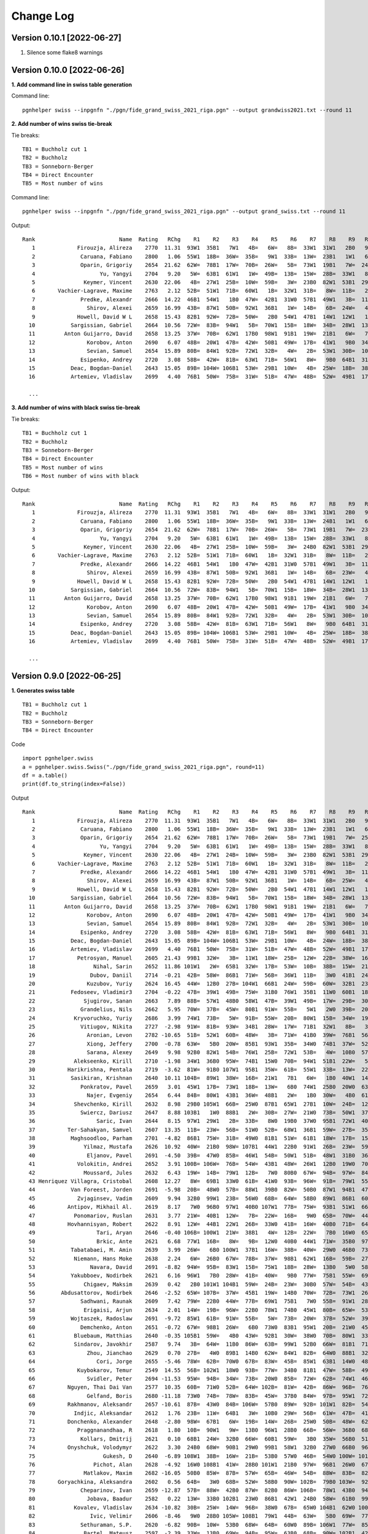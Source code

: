 Change Log
==========

Version 0.10.1 [2022-06-27]
"""""""""""""""""""""""""""

1. Silence some flake8 warnings


Version 0.10.0 [2022-06-26]
"""""""""""""""""""""""""""

**1. Add command line in swiss table generation**

Command line::

   pgnhelper swiss --inpgnfn "./pgn/fide_grand_swiss_2021_riga.pgn" --output grandwiss2021.txt --round 11

**2. Add number of wins swiss tie-break**

Tie breaks::

   TB1 = Buchholz cut 1
   TB2 = Buchholz
   TB3 = Sonneborn-Berger
   TB4 = Direct Encounter
   TB5 = Most number of wins

Command line::

   pgnhelper swiss --inpgnfn "./pgn/fide_grand_swiss_2021_riga.pgn" --output grand_swiss.txt --round 11

Output::

   Rank                          Name  Rating   RChg    R1    R2    R3    R4    R5    R6    R7    R8    R9   R10   R11  Games  Score  Score%  TB1  TB2   TB3  TB4  TB5
      1             Firouzja, Alireza    2770  11.31  93W1  35B1   7W1   4B=   6W=   8B=  33W1  31W1   2B0   9W1   3B=     11    8.0   72.73  0.0  0.0  0.00  0.0    0
      2              Caruana, Fabiano    2800   1.06  55W1  18B=  36W=  35B=   9W1  33B=  13W=  23B1   1W1   6B=   7W=     11    7.5   68.18 67.0 72.5 49.75  0.0    4
      3              Oparin, Grigoriy    2654  21.62  62W=  78B1  17W=  70B=  26W=   5B=  73W1  19B1   7W=  24B1   1W=     11    7.5   68.18 63.5 68.5 45.75  0.0    4
      4                    Yu, Yangyi    2704   9.20   5W=  63B1  61W1   1W=  49B=  13B=  15W=  28B=  33W1   8B=   6W=     11    7.0   63.64 66.5 72.0 44.50  0.0    3
      5               Keymer, Vincent    2630  22.06   4B=  27W1  25B=  10W=  59B=   3W=  23B0  82W1  53B1  29W1   9B=     11    7.0   63.64 65.5 70.0 43.25  0.0    4
      6       Vachier-Lagrave, Maxime    2763   2.12  52B=  51W1  71B=  60W1   1B=  32W1  31B=   8W=  11B=   2W=   4B=     11    7.0   63.64 65.0 70.0 43.50  0.0    3
      7              Predke, Alexandr    2666  14.22  46B1  54W1   1B0  47W=  42B1  31W0  57B1  49W1   3B=  11W=   2B=     11    7.0   63.64 64.5 70.0 42.25  0.0    5
      8                Shirov, Alexei    2659  16.99  43B=  87W1  50B=  92W1  36B1   1W=  14B=   6B=  24W=   4W=  10B=     11    7.0   63.64 64.5 68.5 41.50  0.0    3
      9             Howell, David W L    2658  15.43  82B1  92W=  72B=  50W=   2B0  54W1  47B1  14W1  12W1   1B0   5W=     11    7.0   63.64 62.5 66.5 40.25  0.0    5
     10           Sargissian, Gabriel    2664  10.56  72W=  83B=  94W1   5B=  70W1  15B=  18W=  34B=  28W1  13B=   8W=     11    7.0   63.64 61.5 65.5 40.50  0.0    3
     11         Anton Guijarro, David    2658  13.25  37W=  70B=  62W1  17B0  98W1  91B1  19W=  21B1   6W=   7B=  13W=     11    7.0   63.64 61.0 65.0 39.25  0.0    4
     12                Korobov, Anton    2690   6.07  48B=  20W1  47B=  42W=  50B1  49W=  17B=  41W1   9B0  34W=  31B1     11    7.0   63.64 60.5 66.0 41.50  0.0    4
     13                Sevian, Samuel    2654  15.89  80B=  84W1  92B=  72W1  32B=   4W=   2B=  53W1  30B=  10W=  11B=     11    7.0   63.64 60.5 64.5 39.75  0.0    3
     14              Esipenko, Andrey    2720   3.08  58B=  42W=  81B=  63W1  71B=  56W1   8W=   9B0  64B1  31W1  15B=     11    7.0   63.64 60.0 64.5 40.00  0.0    4
     15           Deac, Bogdan-Daniel    2643  15.05  89B= 104W= 106B1  53W=  29B1  10W=   4B=  25W=  18B=  38B1  14W=     11    7.0   63.64 60.0 63.0 39.25  0.0    3
     16           Artemiev, Vladislav    2699   4.40  76B1  50W=  75B=  31W=  51B=  47W=  48B=  52W=  49B1  17W=  34B1     11    7.0   63.64 56.5 61.5 39.00  0.0    3

     ...

**3. Add number of wins with black swiss tie-break**

Tie breaks::

   TB1 = Buchholz cut 1
   TB2 = Buchholz
   TB3 = Sonneborn-Berger
   TB4 = Direct Encounter
   TB5 = Most number of wins
   TB6 = Most number of wins with black

Output::

   Rank                          Name  Rating   RChg    R1    R2    R3    R4    R5    R6    R7    R8    R9   R10   R11  Games  Score  Score%  TB1  TB2   TB3  TB4  TB5  TB6
      1             Firouzja, Alireza    2770  11.31  93W1  35B1   7W1   4B=   6W=   8B=  33W1  31W1   2B0   9W1   3B=     11    8.0   72.73  0.0  0.0  0.00  0.0    0    0
      2              Caruana, Fabiano    2800   1.06  55W1  18B=  36W=  35B=   9W1  33B=  13W=  24B1   1W1   6B=   7W=     11    7.5   68.18 67.0 72.5 49.75  0.0    4    1
      3              Oparin, Grigoriy    2654  21.62  62W=  78B1  17W=  70B=  26W=   5B=  73W1  19B1   7W=  23B1   1W=     11    7.5   68.18 63.5 68.5 45.75  0.0    4    3
      4                    Yu, Yangyi    2704   9.20   5W=  63B1  61W1   1W=  49B=  13B=  15W=  28B=  33W1   8B=   6W=     11    7.0   63.64 66.5 72.0 44.50  0.0    3    1
      5               Keymer, Vincent    2630  22.06   4B=  27W1  25B=  10W=  59B=   3W=  24B0  82W1  53B1  29W1   9B=     11    7.0   63.64 65.5 70.0 43.25  0.0    4    1
      6       Vachier-Lagrave, Maxime    2763   2.12  52B=  51W1  71B=  60W1   1B=  32W1  31B=   8W=  11B=   2W=   4B=     11    7.0   63.64 65.0 70.0 43.50  0.0    3    0
      7              Predke, Alexandr    2666  14.22  46B1  54W1   1B0  47W=  42B1  31W0  57B1  49W1   3B=  11W=   2B=     11    7.0   63.64 64.5 70.0 42.25  0.0    5    3
      8                Shirov, Alexei    2659  16.99  43B=  87W1  50B=  92W1  36B1   1W=  14B=   6B=  23W=   4W=  10B=     11    7.0   63.64 64.5 68.5 41.50  0.0    3    1
      9             Howell, David W L    2658  15.43  82B1  92W=  72B=  50W=   2B0  54W1  47B1  14W1  12W1   1B0   5W=     11    7.0   63.64 62.5 66.5 40.25  0.0    5    2
     10           Sargissian, Gabriel    2664  10.56  72W=  83B=  94W1   5B=  70W1  15B=  18W=  34B=  28W1  13B=   8W=     11    7.0   63.64 61.5 65.5 40.50  0.0    3    0
     11         Anton Guijarro, David    2658  13.25  37W=  70B=  62W1  17B0  98W1  91B1  19W=  21B1   6W=   7B=  13W=     11    7.0   63.64 61.0 65.0 39.25  0.0    4    2
     12                Korobov, Anton    2690   6.07  48B=  20W1  47B=  42W=  50B1  49W=  17B=  41W1   9B0  34W=  31B1     11    7.0   63.64 60.5 66.0 41.50  0.0    4    2
     13                Sevian, Samuel    2654  15.89  80B=  84W1  92B=  72W1  32B=   4W=   2B=  53W1  30B=  10W=  11B=     11    7.0   63.64 60.5 64.5 39.75  0.0    3    0
     14              Esipenko, Andrey    2720   3.08  58B=  42W=  81B=  63W1  71B=  56W1   8W=   9B0  64B1  31W1  15B=     11    7.0   63.64 60.0 64.5 40.00  0.0    4    1
     15           Deac, Bogdan-Daniel    2643  15.05  89B= 104W= 106B1  53W=  29B1  10W=   4B=  25W=  18B=  38B1  14W=     11    7.0   63.64 60.0 63.0 39.25  0.0    3    3
     16           Artemiev, Vladislav    2699   4.40  76B1  50W=  75B=  31W=  51B=  47W=  48B=  52W=  49B1  17W=  34B1     11    7.0   63.64 56.5 61.5 39.00  0.0    3    3
  
     ...


Version 0.9.0 [2022-06-25]
""""""""""""""""""""""""""

**1. Generates swiss table**

::

   TB1 = Buchholz cut 1
   TB2 = Buchholz
   TB3 = Sonneborn-Berger
   TB4 = Direct Encounter

Code ::

   import pgnhelper.swiss   
   a = pgnhelper.swiss.Swiss("./pgn/fide_grand_swiss_2021_riga.pgn", round=11)
   df = a.table()
   print(df.to_string(index=False))

Output ::

   Rank                          Name  Rating   RChg    R1    R2    R3    R4    R5    R6    R7    R8    R9   R10   R11  Games  Score  Score%  TB1  TB2   TB3  TB4
      1             Firouzja, Alireza    2770  11.31  93W1  35B1   7W1   4B=   6W=   8B=  33W1  31W1   2B0   9W1   3B=     11    8.0   72.73  0.0  0.0  0.00  0.0
      2              Caruana, Fabiano    2800   1.06  55W1  18B=  36W=  35B=   9W1  33B=  13W=  23B1   1W1   6B=   7W=     11    7.5   68.18 67.0 72.5 49.75  0.0
      3              Oparin, Grigoriy    2654  21.62  62W=  78B1  17W=  70B=  26W=   5B=  73W1  19B1   7W=  25B1   1W=     11    7.5   68.18 63.5 68.5 45.75  0.0
      4                    Yu, Yangyi    2704   9.20   5W=  63B1  61W1   1W=  49B=  13B=  15W=  28B=  33W1   8B=   6W=     11    7.0   63.64 66.5 72.0 44.50  0.0
      5               Keymer, Vincent    2630  22.06   4B=  27W1  24B=  10W=  59B=   3W=  23B0  82W1  53B1  29W1   9B=     11    7.0   63.64 65.5 70.0 43.25  0.0
      6       Vachier-Lagrave, Maxime    2763   2.12  52B=  51W1  71B=  60W1   1B=  32W1  31B=   8W=  11B=   2W=   4B=     11    7.0   63.64 65.0 70.0 43.50  0.0
      7              Predke, Alexandr    2666  14.22  46B1  54W1   1B0  47W=  42B1  31W0  57B1  49W1   3B=  11W=   2B=     11    7.0   63.64 64.5 70.0 42.25  0.0
      8                Shirov, Alexei    2659  16.99  43B=  87W1  50B=  92W1  36B1   1W=  14B=   6B=  25W=   4W=  10B=     11    7.0   63.64 64.5 68.5 41.50  0.0
      9             Howell, David W L    2658  15.43  82B1  92W=  72B=  50W=   2B0  54W1  47B1  14W1  12W1   1B0   5W=     11    7.0   63.64 62.5 66.5 40.25  0.0
     10           Sargissian, Gabriel    2664  10.56  72W=  83B=  94W1   5B=  70W1  15B=  18W=  34B=  28W1  13B=   8W=     11    7.0   63.64 61.5 65.5 40.50  0.0
     11         Anton Guijarro, David    2658  13.25  37W=  70B=  62W1  17B0  98W1  91B1  19W=  21B1   6W=   7B=  13W=     11    7.0   63.64 61.0 65.0 39.25  0.0
     12                Korobov, Anton    2690   6.07  48B=  20W1  47B=  42W=  50B1  49W=  17B=  41W1   9B0  34W=  31B1     11    7.0   63.64 60.5 66.0 41.50  0.0
     13                Sevian, Samuel    2654  15.89  80B=  84W1  92B=  72W1  32B=   4W=   2B=  53W1  30B=  10W=  11B=     11    7.0   63.64 60.5 64.5 39.75  0.0
     14              Esipenko, Andrey    2720   3.08  58B=  42W=  81B=  63W1  71B=  56W1   8W=   9B0  64B1  31W1  15B=     11    7.0   63.64 60.0 64.5 40.00  0.0
     15           Deac, Bogdan-Daniel    2643  15.05  89B= 104W= 106B1  53W=  29B1  10W=   4B=  24W=  18B=  38B1  14W=     11    7.0   63.64 60.0 63.0 39.25  0.0
     16           Artemiev, Vladislav    2699   4.40  76B1  50W=  75B=  31W=  51B=  47W=  48B=  52W=  49B1  17W=  34B1     11    7.0   63.64 56.5 61.5 39.00  0.0
     17             Petrosyan, Manuel    2605  21.43  99B1  32W=   3B=  11W1  18W=  25B=  12W=  22B=  38W=  16B=  21W=     11    6.5   59.09 66.5 70.5 40.75  0.0
     18                  Nihal, Sarin    2652  11.86 101W1   2W=  65B1  32W=  17B=  53W=  10B=  38B=  15W=  21B=  19W=     11    6.5   59.09 64.0 68.0 38.75  0.0
     19                 Dubov, Daniil    2714  -0.21  42B=  58W=  86B1  71W=  56B=  36W1  11B=   3W0  41B1  24W=  18B=     11    6.5   59.09 61.5 66.0 37.50  0.0
     20                Kuzubov, Yuriy    2624  16.45  44W=  12B0  27B= 104W1  66B1  24W=  59B=  60W=  32B1  23W=  30B=     11    6.5   59.09 61.5 65.0 36.50  0.0
     21           Fedoseev, Vladimir3    2704  -0.22  47B=  39W1  49B=  75W=  31B0  76W1  35B1  11W0  60B1  18W=  17B=     11    6.5   59.09 59.5 64.5 37.00  0.0
     22               Sjugirov, Sanan    2663   7.89  88B=  57W1  48B0  58W1  47B=  39W1  49B=  17W=  29B=  30W=  25W=     11    6.5   59.09 59.5 64.0 37.75  0.0
     23              Grandelius, Nils    2662   5.95  70W=  37B=  45W=  80B1  91W=  55B=   5W1   2W0  39B=  20B=  61W1     11    6.5   59.09 59.5 63.5 36.50  0.0
     24            Kryvoruchko, Yuriy    2686   3.99  74W1  73B=   5W=  91B=  55W=  20B=  80W1  15B=  34W=  19B=  26W=     11    6.5   59.09 59.5 63.5 36.50  0.0
     25              Vitiugov, Nikita    2727  -2.98  91W=  81B=  93W=  34B1  28W=  17W=  71B1  32W1   8B=   3W0  22B=     11    6.5   59.09 59.5 63.5 36.50  0.0
     26                Aronian, Levon    2782 -10.65  51B=  52W1  60B=  48W=   3B=  71W=  41B0  39W=  76B1  56W1  24B=     11    6.5   59.09 58.5 63.5 36.75  0.0
     27                Xiong, Jeffery    2700  -0.78  63W=   5B0  20W=  85B1  93W1  35B=  34W0  74B1  37W=  52B1  28W=     11    6.5   59.09 58.5 62.5 34.25  0.0
     28                Sarana, Alexey    2649   9.98  92B0  82W1  54B=  76W1  25B=  72W1  53B=   4W=  10B0  57W1  27B=     11    6.5   59.09 58.0 62.0 35.50  0.0
     29            Alekseenko, Kirill    2710  -1.98  34W1  36B0  95W=  74B1  15W0  70B=  94W1  51B1  22W=   5B0  39W1     11    6.5   59.09 58.0 62.0 34.25  0.0
     30          Harikrishna, Pentala    2719  -3.62  81W=  91B0 107W1  95B1  35W=  61B=  55W1  33B=  13W=  22B=  20W=     11    6.5   59.09 55.5 58.5 33.50  0.0
     31           Sasikiran, Krishnan    2640  10.11 104B=  89W1  38W=  16B=  21W1   7B1   6W=   1B0  40W1  14B0  12W0     11    6.0   54.55 66.0 69.5 35.75  0.0
     32              Ponkratov, Pavel    2659   3.01  45W1  17B=  73W1  18B=  13W=   6B0  74W1  25B0  20W0  63B1  37W=     11    6.0   54.55 62.5 67.5 34.50  0.0
     33                Najer, Evgeniy    2654   6.44  84B=  80W1  43B1  36W=  48B1   2W=   1B0  30W=   4B0  61W=  46B=     11    6.0   54.55 62.5 67.0 34.00  0.0
     34            Shevchenko, Kirill    2632   8.98  29B0 105W1  66B=  25W0  87B1  65W1  27B1  10W=  24B=  12B=  16W0     11    6.0   54.55 62.5 66.0 33.00  0.0
     35              Swiercz, Dariusz    2647   8.88 103B1   1W0  88B1   2W=  30B=  27W=  21W0  73B=  50W1  37B=  40W=     11    6.0   54.55 62.0 66.0 32.75  0.0
     36                   Saric, Ivan    2644   8.15  97W1  29W1   2B=  33B=   8W0  19B0  37W0  95B1  72W1  40B=  44W=     11    6.0   54.55 60.5 64.5 32.25  0.0
     37          Ter-Sahakyan, Samvel    2607  13.35  11B=  23W=  56B=  51W0  52B=  68W1  36B1  59W=  27B=  35W=  32B=     11    6.0   54.55 60.0 65.5 35.75  0.0
     38           Maghsoodloo, Parham    2701  -4.82  86B1  75W=  31B=  49W0  81B1  51W=  61B1  18W=  17B=  15W0  41B=     11    6.0   54.55 58.0 62.5 32.25  0.0
     39               Yilmaz, Mustafa    2626  10.92  40W=  21B0  98W= 107B1  44W1  22B0  91W1  26B=  23W=  59W1  29B0     11    6.0   54.55 58.0 61.0 30.00  0.0
     40                Eljanov, Pavel    2691  -4.50  39B=  47W0  85B=  46W1  54B=  50W1  51B=  48W1  31B0  36W=  35B=     11    6.0   54.55 57.5 62.0 33.75  0.0
     41             Volokitin, Andrei    2652   3.91 100B= 106W=  76B=  54W=  43B1  48W=  26W1  12B0  19W0  70B1  38W=     11    6.0   54.55 57.0 60.0 32.00  0.0
     42               Moussard, Jules    2632   6.43  19W=  14B=  79W1  12B=   7W0  80B0  67W=  94B=  97W=  84B1  77W1     11    6.0   54.55 56.0 60.0 31.50  0.0
     43 Henriquez Villagra, Cristobal    2608  12.27   8W=  69B1  33W0  61B=  41W0  93B=  96W=  91B=  79W1  55B1  53W=     11    6.0   54.55 54.0 58.0 31.00  0.0
     44           Van Foreest, Jorden    2691  -5.98  20B=  48W0  57B=  88W1  39B0  82W=  50B0  87W1  94B1  47W1  36B=     11    6.0   54.55 54.0 58.0 29.75  0.0
     45             Zvjaginsev, Vadim    2609   9.94  32B0  99W1  23B=  56W0  68B=  64W=  58B0  89W1  86B1  60W=  71B1     11    6.0   54.55 54.0 58.0 29.50  0.0
     46          Antipov, Mikhail Al.    2619   8.17   7W0  96B0  97W1  40B0 107W1  77B=  75W=  93B1  51W1  66B=  33W=     11    6.0   54.55 52.0 55.0 27.25  0.0
     47            Ponomariov, Ruslan    2631   3.77  21W=  40B1  12W=   7B=  22W=  16B=   9W0  65B=  70W=  44B0  80W1     11    5.5   50.00 63.5 68.0 32.75  0.0
     48          Hovhannisyan, Robert    2622   8.91  12W=  44B1  22W1  26B=  33W0  41B=  16W=  40B0  71B=  64W=  60B=     11    5.5   50.00 62.0 67.0 33.75  0.0
     49                   Tari, Aryan    2646  -0.40 106B= 100W1  21W=  38B1   4W=  12B=  22W=   7B0  16W0  65B=  67W=     11    5.5   50.00 62.0 65.0 30.50  0.0
     50                   Brkic, Ante    2621   6.68  77W1  16B=   8W=   9B=  12W0  40B0  44W1  71W=  35B0  97B1  66W=     11    5.5   50.00 61.5 65.5 30.75  0.0
     51           Tabatabaei, M. Amin    2639   3.99  26W=   6B0 100W1  37B1  16W=  38B=  40W=  29W0  46B0  73B1  65W=     11    5.5   50.00 61.5 65.5 30.50  0.0
     52            Niemann, Hans Moke    2638   2.24   6W=  26B0  67W=  78B=  37W=  98B1  62W1  16B=  59B=  27W0  57B=     11    5.5   50.00 60.0 64.0 30.25  0.0
     53                 Navara, David    2691  -8.82  94W=  95B=  83W1  15B=  75W1  18B=  28W=  13B0   5W0  58B=  43B=     11    5.5   50.00 59.0 63.0 29.25  0.0
     54           Yakubboev, Nodirbek    2621   6.16  96W1   7B0  28W=  41B=  40W=   9B0  77W=  75B1  55W=  69B=  64B=     11    5.5   50.00 59.0 63.0 29.00  0.0
     55               Chigaev, Maksim    2639   0.42   2B0 101W1 104B1  59W=  24B=  23W=  30B0  57W=  54B=  43W0  88B1     11    5.5   50.00 58.0 61.5 26.75  0.0
     56        Abdusattorov, Nodirbek    2646  -2.52  65W= 107B=  37W=  45B1  19W=  14B0  70W=  72B=  73W1  26B0  62W=     11    5.5   50.00 58.0 61.0 29.25  0.0
     57              Sadhwani, Raunak    2609   7.42  79W=  22B0  44W=  77B=  69W1  75B1   7W0  55B=  91W1  28B0  52W=     11    5.5   50.00 57.5 61.5 28.00  0.0
     58               Erigaisi, Arjun    2634   2.01  14W=  19B=  96W=  22B0  78W1  74B0  45W1  80B=  65W=  53W=  59B=     11    5.5   50.00 57.0 61.0 30.25  0.0
     59           Wojtaszek, Radoslaw    2691  -9.72  85W1  61B=  91W=  55B=   5W=  73B=  20W=  37B=  52W=  39B0  58W=     11    5.5   50.00 57.0 61.0 29.75  0.0
     60              Demchenko, Anton    2651  -0.72  67W=  98B1  26W=   6B0  73W0  83B1  95W1  20B=  21W0  45B=  48W=     11    5.5   50.00 57.0 61.0 27.50  0.0
     61            Bluebaum, Matthias    2640  -0.35 105B1  59W=   4B0  43W=  92B1  30W=  38W0  70B=  80W1  33B=  23B0     11    5.5   50.00 57.0 60.5 26.50  0.0
     62            Sindarov, Javokhir    2587   9.74   3B=  64W=  11B0  86W=  63B=  99W1  52B0  66W=  81B1  71W=  56B=     11    5.5   50.00 56.0 60.0 28.00  0.0
     63                Zhou, Jianchao    2629   0.70  27B=   4W0  89B1  14B0  62W=  84W1  82B=  64W0  88B1  32W0  87B1     11    5.5   50.00 55.5 60.0 26.25  0.0
     64                   Cori, Jorge    2655  -5.46  78W=  62B=  70W0  67B=  83W=  45B=  85W1  63B1  14W0  48B=  54W=     11    5.5   50.00 55.0 59.5 28.75  0.0
     65             Kuybokarov, Temur    2549  14.55  56B= 102W1  18W0  93B=  77W=  34B0  81B1  47W=  58B=  49W=  51B=     11    5.5   50.00 53.5 57.5 26.75  0.0
     66                Svidler, Peter    2694 -11.53  95W=  94B=  34W=  73B=  20W0  85B=  72W=  62B=  74W1  46W=  50B=     11    5.5   50.00 53.0 57.0 27.75  0.0
     67          Nguyen, Thai Dai Van    2577  10.35  60B=  71W0  52B=  64W= 102B=  81W=  42B=  86W=  96B=  76W1  49B=     11    5.5   50.00 51.0 55.0 27.50  0.0
     68                Gelfand, Boris    2680 -11.18  73W0  74B=  78W=  83B=  45W=  37B0  84W=  97B=  95W1  72B=  85W1     11    5.5   50.00 49.5 53.5 25.50  0.0
     69          Rakhmanov, Aleksandr    2657 -10.61  87B=  43W0  84B= 106W=  57B0  89W=  92B= 101W1  82B=  54W=  83B1     11    5.5   50.00 47.5 50.5 23.75  0.0
     70            Indjic, Aleksandar    2612   1.76  23B=  11W=  64B1   3W=  10B0  29W=  56B=  61W=  47B=  41W0  81B=     11    5.0   45.45 62.5 67.0 29.75  0.0
     71          Donchenko, Alexander    2648  -2.80  98W=  67B1   6W=  19B=  14W=  26B=  25W0  50B=  48W=  62B=  45W0     11    5.0   45.45 61.5 65.5 29.25  0.0
     72             Praggnanandhaa, R    2618   1.80  10B=  90W1   9W=  13B0  96W1  28B0  66B=  56W=  36B0  68W=  75B=     11    5.0   45.45 59.5 63.5 26.25  0.0
     73              Kollars, Dmitrij    2621   0.10  68B1  24W=  32B0  66W=  60B1  59W=   3B0  35W=  56B0  51W0  97W1     11    5.0   45.45 59.0 63.0 26.75  0.0
     74          Onyshchuk, Volodymyr    2622   3.30  24B0  68W=  90B1  29W0  99B1  58W1  32B0  27W0  66B0  96W1  79W=     11    5.0   45.45 55.5 59.5 23.25  0.0
     75                     Gukesh, D    2640  -6.89 108W1  38B=  16W=  21B=  53B0  57W0  46B=  54W0 100W= 101B1  72W=     11    5.0   45.45 55.0 57.0 23.25  0.0
     76                  Pichot, Alan    2628  -4.92  16W0 108B1  41W=  28B0 101W1  21B0  97W=  96B1  26W0  67B0 100W1     11    5.0   45.45 54.0 56.0 19.00  0.0
     77               Matlakov, Maxim    2682 -16.05  50B0  85W=  87B=  57W=  65B=  46W=  54B=  88W=  83B=  82W1  42B0     11    5.0   45.45 52.0 56.5 24.75  0.0
     78       Goryachkina, Aleksandra    2602   0.56  64B=   3W0  68B=  52W=  58B0  90W= 102B=  79B0 103W=  92W1  99B1     11    5.0   45.45 51.0 55.0 22.50  0.0
     79              Cheparinov, Ivan    2659 -12.87  57B=  88W=  42B0  87W=  82B0  86W= 106B=  78W1  43B0  94W1  74B=     11    5.0   45.45 49.5 52.5 22.50  0.0
     80                Jobava, Baadur    2582   0.22  13W=  33B0 102B1  23W0  86B1  42W1  24B0  58W=  61B0  99W=  47B0     11    4.5   40.91 57.0 61.0 22.75  0.0
     81            Kovalev, Vladislav    2634 -10.82  30B=  25W=  14W=  96B=  38W0  67B=  65W0 104B1  62W0 100B=  70W=     11    4.5   40.91 55.5 59.0 22.75  0.0
     82                 Ivic, Velimir    2606  -8.46   9W0  28B0 105W= 108B1  79W1  44B=  63W=   5B0  69W=  77B0  89W=     11    4.5   40.91 55.5 57.5 19.50  0.0
     83              Sethuraman, S.P.    2620  -6.82  90B=  10W=  53B0  68W=  64B=  60W0  89B= 106W1  77W=  85B=  69W0     11    4.5   40.91 53.0 56.0 21.25  0.0
     84               Bartel, Mateusz    2597  -2.39  33W=  13B0  69W=  94B=  95W=  63B0  68B=  90W= 102B1  42W0  86B=     11    4.5   40.91 52.5 56.5 21.00  0.0
     85          Martirosyan, Haik M.    2624  -6.21  59B0  77B=  40W=  27W0 104B1  66W=  64B0  92W=  90B1  83W=  68B0     11    4.5   40.91 52.5 56.0 20.50  0.0
     86             Durarbayli, Vasif    2629 -13.71  38W0  97B1  19W0  62B=  80W0  79B=  98W1  67B=  45W0  89B=  84W=     11    4.5   40.91 52.0 56.0 20.50  0.0
     87                   Adly, Ahmed    2602  -5.95  69W=   8B0  77W=  79B=  34W0  97B0 103W1  44B0  98W1  93B1  63W0     11    4.5   40.91 52.0 56.0 19.75  0.0
     88        Ganguly, Surya Shekhar    2617  -6.01  22W=  79B=  35W0  44B0 105W1  96B=  93W=  77B=  63W0  91B1  55W0     11    4.5   40.91 51.5 55.0 19.75  0.0
     89          Vokhidov, Shamsiddin    2521   2.72  15W=  31B0  63W0 101B0 103W1  69B=  83W=  45B0 108B1  86W=  82B=     11    4.5   40.91 51.5 53.5 19.00  0.0
     90             Adhiban, Baskaran    2672 -24.55  83W=  72B0  74W0  98B0 108W1  78B= 101W=  84B=  85W0 103B= 104W1     11    4.5   40.91 44.0 46.0 16.50  0.0
     91                Dreev, Aleksey    2635 -12.35  25B=  30W1  59B=  24W=  23B=  11W0  39B0  43W=  57B0  88W0  92B=     11    4.0   36.36 60.5 64.5 24.00  0.0
     92              Neiksans, Arturs    2570  -4.08  28W1   9B=  13W=   8B0  61W0  94B0  69W=  85B=  93W=  78B0  91W=     11    4.0   36.36 56.0 60.0 22.50  0.0
     93                 Abasov, Nijat    2638 -16.22   1B0 103W1  25B=  65W=  27B0  43W=  88B=  46W0  92B=  87W0  94B=     11    4.0   36.36 55.5 59.5 19.25  0.0
     94              Kravtsiv, Martyn    2625 -11.95  53B=  66W=  10B0  84W= 106B=  92W1  29B0  42W=  44W0  79B0  93W=     11    4.0   36.36 54.0 57.0 18.25  0.0
     95             Movsesian, Sergei    2627 -10.07  66B=  53W=  29B=  30W0  84B= 106W1  60B0  36W0  68B0 102W=  96B=     11    4.0   36.36 53.5 56.5 18.00  0.0
     96                 Mamedov, Rauf    2673 -23.52  54B0  46W1  58B=  81W=  72B0  88W=  43B=  76W0  67W=  74B0  95W=     11    4.0   36.36 52.5 56.5 21.00  0.0
     97             Suleymanli, Aydin    2541  -3.63  36B0  86W0  46B0 105B= 100W1  87W1  76B=  68W=  42B=  50W0  73B0     11    4.0   36.36 52.0 55.5 18.50  0.0
     98            Bjerre, Jonas Buhl    2569  -5.46  71B=  60W0  39B=  90W1  11B0  52W0  86B0  99W=  87B0 107W1 102B=     11    4.0   36.36 50.5 53.5 17.00  0.0
     99              Jumabayev, Rinat    2658 -27.37  17W0  45B0 103W= 100B1  74W0  62B0 107W=  98B= 106W1  80B=  78W0     11    4.0   36.36 47.5 50.5 14.75  0.0
    100    Gretarsson, Hjorvar Steinn    2577 -10.37  41W=  49B0  51B0  99W0  97B0 108W1 105B1 102W=  75B=  81W=  76B0     11    4.0   36.36 47.0 49.0 15.25  0.0
    101               Georgiev, Kiril    2577 -12.63  18B0  55B0 108W=  89W1  76B0 102W=  90B=  69B0 104W1  75W0 107B=     11    4.0   36.36 47.0 49.0 14.75  0.0
    102               Paravyan, David    2642 -25.51 107W=  65B0  80W0 103B=  67W= 101B=  78W= 100B=  84W0  95B=  98W=     11    4.0   36.36 45.0 48.0 16.75  0.0
    103              Meshkovs, Nikita    2550  -8.96  35W0  93B0  99B= 102W=  89B0 105W=  87B0 107W1  78B=  90W= 108B=     11    4.0   36.36 43.0 45.0 14.50  0.0
    104              Miezis, Normunds    2467  -0.97  31W=  15B=  55W0  20B0  85W0 107B= 108B1  81W0 101B0 105W1  90B0     11    3.5   31.82 49.0 51.0 13.50  1.0
    105           Budisavljevic, Luka    2508 -11.93  61W0  34B0  82B=  97W=  88B0 103B= 100W0 108W= 107B= 104B0 106W1     11    3.5   31.82 42.0 44.0 11.75  0.0
    106            Van Foreest, Lucas    2543 -13.76  49W=  41B=  15W0  69B=  94W=  95B0  79W=  83B0  99B0 108W= 105B0     11    3.0   27.27 49.0 51.0 14.00  0.0
    107       Morovic Fernandez, Ivan    2510 -11.77 102B=  56W=  30B0  39W0  46B0 104W=  99B= 103B0 105W=  98B0 101W=     11    3.0   27.27 47.5 51.0 12.25  0.0
    108    Rakotomaharo, Fy Antenaina    2484 -21.75  75B0  76W0 101B=  82W0  90B0 100B0 104W0 105B=  89W0 106B= 103W=     11    2.0   18.18  0.0  0.0  0.00  0.0



**2. Generates opening stats**

Command line::

   pgnhelper opening-stats --inpgnfn "./pgn/candidates_zurich_1953.pgn" --output candidates.html

   output options:
      candidates.txt
      candidates.csv

Code ::

   >>> import pgnhelper.eco
   >>> import pgnhelper.record
   >>> df = pgnhelper.eco.get_opening_stats("./pgn/candidates_zurich_1953.pgn")
   >>> df

Output ::

                       Opening  Count  Count%
   0     King's Indian Defence     44   20.95
   1              Nimzo-Indian     41   19.52
   2                  Sicilian     23   10.95
   3                   English     18    8.57
   4   Queen's Gambit Declined     16    7.62
   5    Queen's Indian Defence     12    5.71
   6                 Ruy Lopez     10    4.76
   7                Old Indian      7    3.33
   8                    French      6    2.86
   9                   Catalan      4    1.90
   10            King's Indian      4    1.90
   11                 QGD Slav      4    1.90
   12                   Benoni      3    1.43
   13                    Dutch      3    1.43
   14                Gruenfeld      3    1.43
   15                      QGA      3    1.43
   16                Zukertort      3    1.43
   17                Caro-Kann      2    0.95
   18            Neo-Gruenfeld      2    0.95
   19        Queen's pawn game      2    0.95

.. Note::

   Your game must have an opening info in the header.


Version 0.8.0
"""""""""""""
1. Add Koya system of breaking a tie in a round-robin tour.

::

   --pgnhelper roundrobin --inpgnfn sinqcup21.pgn --output sinqcup21.txt

::

   Rank                     Name  Rating   RChg    1    2    3    4    5    6    7    8    9   10  Games  Score  Score%  DE  Wins    SB  Koya
      1  Vachier-Lagrave, Maxime    2751  13.74    x  0.5  0.0  0.5  0.5  1.0  1.0  0.5  1.0  1.0      9    6.0   66.67 0.0     0  0.00   0.0
      2         Caruana, Fabiano    2806   1.03  0.5    x  0.5  0.5  0.5  1.0  0.0  1.0  0.5  1.0      9    5.5   61.11 1.0     3 23.00   2.0
      3 Dominguez Perez, Leinier    2758   7.75  1.0  0.5    x  0.5  0.5  0.5  0.5  0.5  0.5  1.0      9    5.5   61.11 1.0     2 24.00   2.5
      4               So, Wesley    2772   5.77  0.5  0.5  0.5    x  0.5  0.5  0.5  0.5  1.0  1.0      9    5.5   61.11 1.0     2 22.75   2.0
      5         Rapport, Richard    2763  -2.96  0.5  0.5  0.5  0.5    x  0.5  0.5  0.0  1.0  0.5      9    4.5   50.00 0.0     0  0.00   0.0
      6           Shankland, Sam    2709  -0.32  0.0  0.0  0.5  0.5  0.5    x  0.5  1.0  0.5  0.5      9    4.0   44.44 1.5     1 16.75   1.5
      7           Xiong, Jeffery    2710  -0.46  0.0  1.0  0.5  0.5  0.5  0.5    x  0.5  0.5  0.0      9    4.0   44.44 1.0     1 19.00   2.5
      8   Mamedyarov, Shakhriyar    2782 -10.64  0.5  0.0  0.5  0.5  1.0  0.0  0.5    x  0.5  0.5      9    4.0   44.44 0.5     1 18.00   2.5
      9           Svidler, Peter    2714  -6.02  0.0  0.5  0.5  0.0  0.0  0.5  0.5  0.5    x  1.0      9    3.5   38.89 0.0     0  0.00   0.0
     10         Swiercz, Dariusz    2655  -7.89  0.0  0.0  0.0  0.0  0.5  0.5  1.0  0.5  0.0    x      9    2.5   27.78 0.0     0  0.00   0.0

2. Add standing table generation.

::

   --pgnhelper standing --inpgnfn interzonal_1970_palma_de_mallorca.pgn --output palma.txt

::

   Rank               Name  Games  Score  Score%  DE  Wins     SB  Koya
      1          Fischer R     23   18.5   80.43 0.0     0   0.00   0.0
      2           Geller E     23   15.0   65.22 1.5     8 167.00   7.5
      3           Larsen B     23   15.0   65.22 1.0     9 167.50   7.0
      4          Huebner R     23   15.0   65.22 0.5    10 155.25   5.0
      5          Uhlmann W     23   14.0   60.87 0.5    10 141.50   5.5
      6         Taimanov M     23   14.0   60.87 0.5     8 146.50   5.5
      7         Portisch L     23   13.5   58.70 0.5     7 149.75   6.5
      8          Smyslov V     23   13.5   58.70 0.5     7 141.00   5.5
      9         Gligoric S     23   13.0   56.52 0.5     7 135.50   5.5
     10      Polugaevsky L     23   13.0   56.52 0.5     5 146.75   6.5
     11          Mecking H     23   12.5   54.35 0.5     7 130.00   5.5
     12            Panno O     23   12.5   54.35 0.5     6 130.75   4.5
     13             Hort V     23   11.5   50.00 0.0     0   0.00   0.0
     14            Ivkov B     23   10.5   45.65 0.0     0   0.00   0.0
     15            Minic D     23   10.0   43.48 1.0     5  96.00   2.5
     16          Suttles D     23   10.0   43.48 0.0     4 105.75   4.5
     17        Reshevsky S     23    9.5   41.30 0.0     0   0.00   0.0
     18          Addison W     23    9.0   39.13 0.5     3  95.25   4.5
     19        Matulovic M     23    9.0   39.13 0.5     2  98.50   4.5
     20            Filip M     23    8.5   36.96 1.5     1  91.50   3.5
     21          Ujtumen T     23    8.5   36.96 1.0     5  85.25   2.5
     22          Naranja R     23    8.5   36.96 0.5     5  88.75   2.5
     23        Rubinetti J     23    6.0   26.09 0.0     0   0.00   0.0
     24 Jimenez Zerquera E     23    5.5   23.91 0.0     0   0.00   0.0

2. Refactor roundrobin.
3. Add record module.
4. Add help.rst.


Version 0.7.0
"""""""""""""

* Add rating change column in the round-robin table.

Superbet classic 2022, Bucharest Romania::

 Rank                     Name  Rating   RChg    1    2    3    4    5    6    7    8    9   10  Games  Score  Score%  DE  Wins    SB
    1           Aronian, Levon    2765   9.50    x  0.5  1.0  1.0  0.5  0.5  0.5  0.5  0.5  0.5      9    5.5   61.11 1.5     2 24.75
    2               So, Wesley    2776   7.93  0.5    x  0.5  0.5  0.5  0.5  1.0  0.5  1.0  0.5      9    5.5   61.11 1.0     2 23.50
    3  Vachier-Lagrave, Maxime    2750  11.64  0.0  0.5    x  0.5  1.0  0.5  0.5  1.0  0.5  1.0      9    5.5   61.11 0.5     3 23.00
    4 Dominguez Perez, Leinier    2753   1.21  0.0  0.5  0.5    x  0.5  1.0  0.5  0.0  1.0  0.5      9    4.5   50.00 1.5     2 19.50
    5         Caruana, Fabiano    2786  -3.49  0.5  0.5  0.0  0.5    x  0.5  0.5  0.5  1.0  0.5      9    4.5   50.00 1.0     1 19.25
    6      Deac, Bogdan-Daniel    2671  12.62  0.5  0.5  0.5  0.0  0.5    x  0.5  0.5  0.5  1.0      9    4.5   50.00 0.5     1 19.75
    7      Nepomniachtchi, Ian    2773  -6.64  0.5  0.0  0.5  0.5  0.5  0.5    x  1.0  0.0  0.5      9    4.0   44.44 1.0     1 18.00
    8        Firouzja, Alireza    2804 -11.04  0.5  0.5  0.0  1.0  0.5  0.5  0.0    x  0.5  0.5      9    4.0   44.44 0.0     1 18.00
    9   Mamedyarov, Shakhriyar    2759  -9.65  0.5  0.0  0.5  0.0  0.0  0.5  1.0  0.5    x  0.5      9    3.5   38.89 0.5     1 15.50
   10         Rapport, Richard    2776 -12.07  0.5  0.5  0.0  0.5  0.5  0.0  0.5  0.5  0.5    x      9    3.5   38.89 0.5     0 15.75

Version 0.6.1
"""""""""""""

* Restructure package modules.
* Add documentation.


Version 0.6.0
"""""""""""""

* Fix Sonneborn-Berger (SB) column